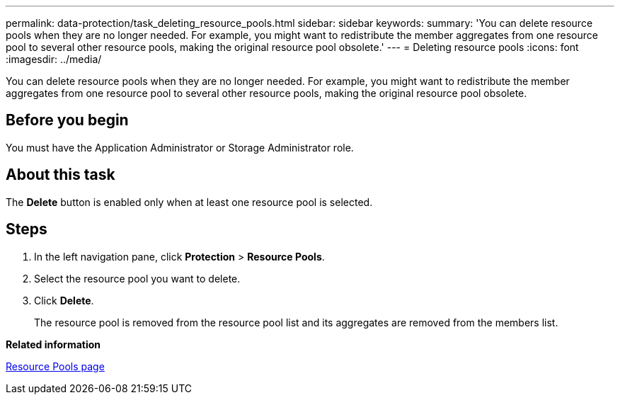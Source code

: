 ---
permalink: data-protection/task_deleting_resource_pools.html
sidebar: sidebar
keywords: 
summary: 'You can delete resource pools when they are no longer needed. For example, you might want to redistribute the member aggregates from one resource pool to several other resource pools, making the original resource pool obsolete.'
---
= Deleting resource pools
:icons: font
:imagesdir: ../media/

[.lead]
You can delete resource pools when they are no longer needed. For example, you might want to redistribute the member aggregates from one resource pool to several other resource pools, making the original resource pool obsolete.

== Before you begin

You must have the Application Administrator or Storage Administrator role.

== About this task

The *Delete* button is enabled only when at least one resource pool is selected.

== Steps

. In the left navigation pane, click *Protection* > *Resource Pools*.
. Select the resource pool you want to delete.
. Click *Delete*.
+
The resource pool is removed from the resource pool list and its aggregates are removed from the members list.

*Related information*

xref:reference_resource_pools_page.adoc[Resource Pools page]
